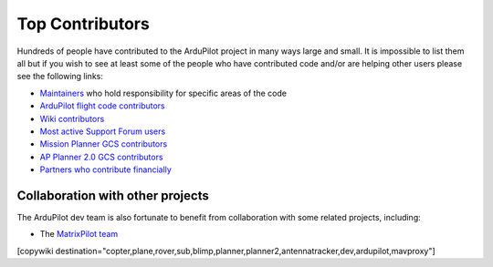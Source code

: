 .. _common-team:

================
Top Contributors
================

Hundreds of people have contributed to the ArduPilot project in many ways large and small.
It is impossible to list them all but if you wish to see at least some of the people who have contributed code and/or are helping other users please see the following links:

- `Maintainers <https://github.com/ArduPilot/ardupilot#maintainers>`__ who hold responsibility for specific areas of the code
- `ArduPilot flight code contributors <https://github.com/ArduPilot/ardupilot/graphs/contributors>`__
- `Wiki contributors <https://github.com/ArduPilot/ardupilot_wiki/graphs/contributors>`__
- `Most active Support Forum users <https://discuss.ardupilot.org/u?order=post_count&period=quarterly>`__
- `Mission Planner GCS contributors <https://github.com/ArduPilot/MissionPlanner/graphs/contributors>`__
- `AP Planner 2.0 GCS contributors <https://github.com/ArduPilot/apm_planner/graphs/contributors>`__
- `Partners who contribute financially <https://ardupilot.org/about/Partners>`__

Collaboration with other projects
---------------------------------

The ArduPilot dev team is also fortunate to benefit from collaboration
with some related projects, including:

-  The `MatrixPilot team <https://github.com/MatrixPilot/MatrixPilot/wiki>`__


[copywiki destination="copter,plane,rover,sub,blimp,planner,planner2,antennatracker,dev,ardupilot,mavproxy"]

